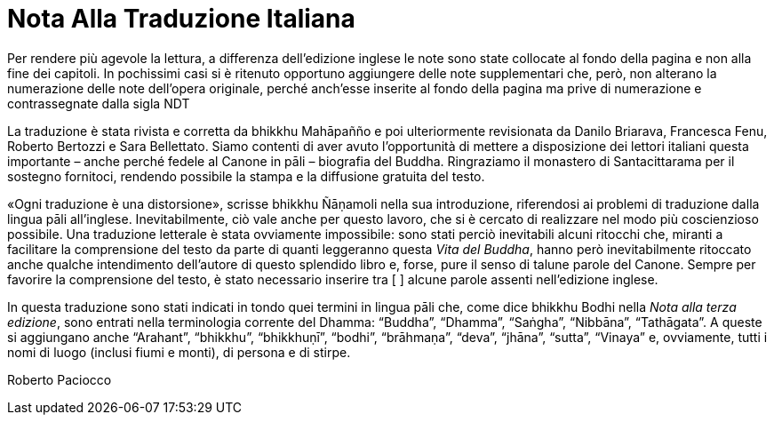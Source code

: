 = Nota Alla Traduzione Italiana

Per rendere più agevole la lettura, a differenza dell’edizione inglese
le note sono state collocate al fondo della pagina e non alla fine dei
capitoli. In pochissimi casi si è ritenuto opportuno aggiungere delle
note supplementari che, però, non alterano la numerazione delle note
dell’opera originale, perché anch’esse inserite al fondo della pagina ma
prive di numerazione e contrassegnate dalla sigla NDT

La traduzione è stata rivista e corretta da bhikkhu Mahāpañño e poi
ulteriormente revisionata da Danilo Briarava, Francesca Fenu, Roberto
Bertozzi e Sara Bellettato. Siamo contenti di aver avuto l’opportunità
di mettere a disposizione dei lettori italiani questa importante – anche
perché fedele al Canone in pāli – biografia del Buddha. Ringraziamo il
monastero di Santacittarama per il sostegno fornitoci, rendendo
possibile la stampa e la diffusione gratuita del testo.

«Ogni traduzione è una distorsione», scrisse bhikkhu Ñāṇamoli nella sua
introduzione, riferendosi ai problemi di traduzione dalla lingua pāli
all’inglese. Inevitabilmente, ciò vale anche per questo lavoro, che si è
cercato di realizzare nel modo più coscienzioso possibile. Una
traduzione letterale è stata ovviamente impossibile: sono stati perciò
inevitabili alcuni ritocchi che, miranti a facilitare la comprensione
del testo da parte di quanti leggeranno questa _Vita del Buddha_, hanno
però inevitabilmente ritoccato anche qualche intendimento dell’autore di
questo splendido libro e, forse, pure il senso di talune parole del
Canone. Sempre per favorire la comprensione del testo, è stato
necessario inserire tra [ ] alcune parole assenti nell’edizione inglese.

In questa traduzione sono stati indicati in tondo quei termini in lingua
pāli che, come dice bhikkhu Bodhi nella _Nota alla terza edizione_, sono
entrati nella terminologia corrente del Dhamma: “Buddha”, “Dhamma”,
“Saṅgha”, “Nibbāna”, “Tathāgata”. A queste si aggiungano anche
“Arahant”, “bhikkhu”, “bhikkhuṇī”, “bodhi”, “brāhmaṇa”, “deva”, “jhāna”,
“sutta”, “Vinaya” e, ovviamente, tutti i nomi di luogo (inclusi fiumi e
monti), di persona e di stirpe.

Roberto Paciocco
